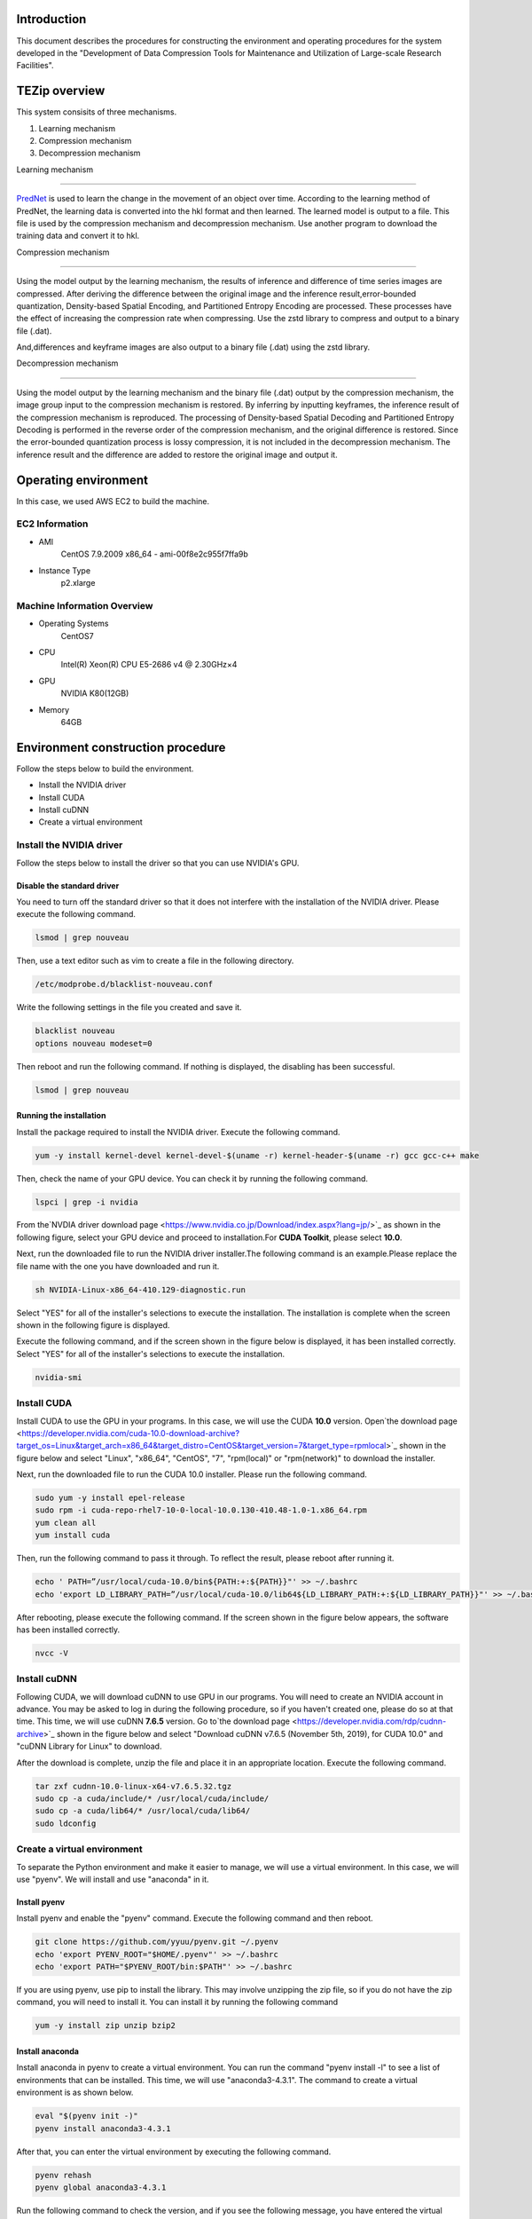 Introduction
==============
This document describes the procedures for constructing the environment and operating procedures for the system developed in the "Development of Data Compression Tools for Maintenance and Utilization of Large-scale Research Facilities".

TEZip overview
==============

This system consisits of three mechanisms.

1. Learning mechanism
2. Compression mechanism
3. Decompression mechanism

 

Learning mechanism

``````````````````

`PredNet <https://coxlab.github.io/prednet/>`_ is used to learn the change in the movement of an object over time.
According to the learning method of PredNet, the learning data is converted into the hkl format and then learned.
The learned model is output to a file. This file is used by the compression mechanism and decompression mechanism.
Use another program to download the training data and convert it to hkl.

 

Compression mechanism

``````````````````````

Using the model output by the learning mechanism, the results of inference and difference of time series images are compressed.
After deriving the difference between the original image and the inference result,error-bounded quantization, Density-based Spatial Encoding, and Partitioned Entropy Encoding are processed. These processes have the effect of increasing the compression rate when compressing.
Use the zstd library to compress and output to a binary file (.dat).

And,differences and keyframe images are also output to a binary file (.dat) using the zstd library.

 

Decompression mechanism

`````````````````````````

Using the model output by the learning mechanism and the binary file (.dat) output by the compression mechanism, the image group input to the compression mechanism is restored.
By inferring by inputting keyframes, the inference result of the compression mechanism is reproduced.
The processing of Density-based Spatial Decoding and Partitioned Entropy Decoding is performed in the reverse order of the compression mechanism, and the original difference is restored.
Since the error-bounded quantization process is lossy compression, it is not included in the decompression mechanism.
The inference result and the difference are added to restore the original image and output it.

Operating environment
========
In this case, we used AWS EC2 to build the machine.

EC2 Information
'''''''''''
* AMI
   CentOS 7.9.2009 x86_64 - ami-00f8e2c955f7ffa9b
* Instance Type
   p2.xlarge
   
Machine Information Overview
''''''''''''''''''''''''''''

* Operating Systems
   CentOS7

* CPU
   Intel(R) Xeon(R) CPU E5-2686 v4 @ 2.30GHz×4 
  
* GPU
   NVIDIA K80(12GB)
   
* Memory
   64GB

Environment construction procedure
============

Follow the steps below to build the environment.

* Install the NVIDIA driver
* Install CUDA
* Install cuDNN
* Create a virtual environment

Install the NVIDIA driver
'''''''''''''''''''''''''''''
Follow the steps below to install the driver so that you can use NVIDIA's GPU.

Disable the standard driver
..........................
You need to turn off the standard driver so that it does not interfere with the installation of the NVIDIA driver. Please execute the following command.

.. code-block:: sh

  lsmod | grep nouveau
  
Then, use a text editor such as vim to create a file in the following directory.

.. code-block:: sh

   /etc/modprobe.d/blacklist-nouveau.conf

Write the following settings in the file you created and save it.

.. code-block:: sh

   blacklist nouveau
   options nouveau modeset=0
   
Then reboot and run the following command. If nothing is displayed, the disabling has been successful.

.. code-block:: sh

   lsmod | grep nouveau
   
Running the installation
..........................
Install the package required to install the NVIDIA driver. Execute the following command.

.. code-block:: sh

   yum -y install kernel-devel kernel-devel-$(uname -r) kernel-header-$(uname -r) gcc gcc-c++ make
  
Then, check the name of your GPU device. You can check it by running the following command.

.. code-block:: sh

   lspci | grep -i nvidia

From the`NVDIA driver download page <https://www.nvidia.co.jp/Download/index.aspx?lang=jp/>`_ as shown in the following figure, select your GPU device and proceed to installation.For **CUDA Toolkit**, please select **10.0**.

.. image:: ../img/img1.png

Next, run the downloaded file to run the NVIDIA driver installer.The following command is an example.Please replace the file name with the one you have downloaded and run it.

.. code-block:: sh

   sh NVIDIA-Linux-x86_64-410.129-diagnostic.run
   
Select "YES" for all of the installer's selections to execute the installation.
The installation is complete when the screen shown in the following figure is displayed.

.. image:: ../img/img2.png

Execute the following command, and if the screen shown in the figure below is displayed, it has been installed correctly.
Select "YES" for all of the installer's selections to execute the installation.

.. code-block:: sh

   nvidia-smi

.. image:: ../img/img3.png

Install CUDA
'''''''''''''''''''''''''''''

Install CUDA to use the GPU in your programs.
In this case, we will use the CUDA **10.0** version.
Open`the download page <https://developer.nvidia.com/cuda-10.0-download-archive?target_os=Linux&target_arch=x86_64&target_distro=CentOS&target_version=7&target_type=rpmlocal>`_ shown in the figure below and select "Linux", "x86_64", "CentOS", "7", "rpm(local)" or "rpm(network)" to download the installer.

.. image:: ../img/img4.png

Next, run the downloaded file to run the CUDA 10.0 installer. Please run the following command.

.. code-block:: sh

   sudo yum -y install epel-release
   sudo rpm -i cuda-repo-rhel7-10-0-local-10.0.130-410.48-1.0-1.x86_64.rpm
   yum clean all
   yum install cuda

Then, run the following command to pass it through. To reflect the result, please reboot after running it.

.. code-block:: sh

   echo ' PATH=”/usr/local/cuda-10.0/bin${PATH:+:${PATH}}"' >> ~/.bashrc
   echo 'export LD_LIBRARY_PATH=”/usr/local/cuda-10.0/lib64${LD_LIBRARY_PATH:+:${LD_LIBRARY_PATH}}"' >> ~/.bashrc

After rebooting, please execute the following command. If the screen shown in the figure below appears, the software has been installed correctly.

.. code-block:: sh

   nvcc -V

.. image:: ../img/img5.png

Install cuDNN
'''''''''''''''''''''''''''''

Following CUDA, we will download cuDNN to use GPU in our programs.
You will need to create an NVIDIA account in advance. You may be asked to log in during the following procedure, so if you haven't created one, please do so at that time.
This time, we will use cuDNN **7.6.5** version.
Go to`the download page <https://developer.nvidia.com/rdp/cudnn-archive>`_ shown in the figure below and select "Download cuDNN v7.6.5 (November 5th, 2019), for CUDA 10.0" and "cuDNN Library for Linux" to download.

.. image:: ../img/img6.png

After the download is complete, unzip the file and place it in an appropriate location. Execute the following command.

.. code-block:: sh

   tar zxf cudnn-10.0-linux-x64-v7.6.5.32.tgz
   sudo cp -a cuda/include/* /usr/local/cuda/include/
   sudo cp -a cuda/lib64/* /usr/local/cuda/lib64/
   sudo ldconfig

Create a virtual environment
'''''''''''''''''''''''''''''

To separate the Python environment and make it easier to manage, we will use a virtual environment.
In this case, we will use "pyenv". We will install and use "anaconda" in it.


Install pyenv
..........................

Install pyenv and enable the "pyenv" command. Execute the following command and then reboot.

.. code-block:: sh

   git clone https://github.com/yyuu/pyenv.git ~/.pyenv
   echo 'export PYENV_ROOT="$HOME/.pyenv"' >> ~/.bashrc
   echo 'export PATH="$PYENV_ROOT/bin:$PATH"' >> ~/.bashrc

If you are using pyenv, use pip to install the library. This may involve unzipping the zip file, so if you do not have the zip command, you will need to install it. You can install it by running the following command

.. code-block:: sh

   yum -y install zip unzip bzip2
   
Install anaconda
..........................

Install anaconda in pyenv to create a virtual environment. You can run the command "pyenv install -l" to see a list of environments that can be installed. This time, we will use "anaconda3-4.3.1". The command to create a virtual environment is as shown below.

.. code-block:: sh

   eval "$(pyenv init -)"
   pyenv install anaconda3-4.3.1

After that, you can enter the virtual environment by executing the following command.

.. code-block:: sh

   pyenv rehash
   pyenv global anaconda3-4.3.1

Run the following command to check the version, and if you see the following message, you have entered the virtual environment.

.. code-block:: sh

   python -V
   Python 3.6.0 :: Anaconda 4.3.1 (64-bit)

Install the required libraries
..........................

After entering the environment with anaconda in pyenv, we will use pip to install the necessary libraries. First, update pip with the following command.

.. code-block:: sh

   pip install --upgrade pip
   
Next, run the following command to install the necessary libraries.

.. code-block:: sh

   pip install tensorflow-gpu==1.15
   pip install keras==2.2.4
   pip install hickle==4.0.1
   pip install numba==0.52.0
   pip install zstd==1.4.5.1
   pip install Pillow==8.0.1
   pip install scipy==1.2.0
   pip install h5py==2.10.0
   pip install cupy-cuda100==8.4.0
   pip install numpy==1.19.5

If you want to run the sample program for creating training data using Kitti data in the appendix, please install the following libraries additionally.

.. code-block:: sh

   pip install requests==2.25.1
   pip install bs4
   pip install imageio==2.9.0

If you run the following command and see "GPU" in the device_type field in the figure below, your Python program has successfully recognized the GPU.

.. code-block:: sh

   python
   # python interactive mode below
   >>> from tensorflow.python.client import device_lib
   >>> device_lib.list_local_devices()

.. image:: ../img/img7.png

How to solve problems that occur during environment building
'''''''''''''''''''''''''''''

Depending on the environment you are using, the previous steps may not work in some cases.
In this section, we will describe the problems we encountered while building the test environment and the solutions. If you encounter the same problem, please refer to this section.

When you run "pip install", you get an error and cannot install.
..........................

Depending on your permissions at runtime, you may get an error when you try to "pip install". This error occurs because you do not have permission to uninstall the previous version.
In this case, you can use the option "--ignore-installed" to ignore the dependency with the already installed library and install it.
An example of the command is shown below.

Cannot output files due to lack of file write permission
..........................

Depending on your permissions at runtime, you may not be able to output files from python in the virtual environment. In this case, you can run "sudo python" with administrator privileges to invoke python if it is installed outside the virtual environment.
In order to invoke python in the virtual environment from "sudo python", the following steps are required.

1. Open "/etc/sudoers" with a text editor such as vim.
2.  Add "[pyenv save location]/.pyenv" and "[pyenv save location]/.pyenv/bin" to "Default secure_path".
3.  If you are using vim, use ":wq!" to force a save, as you may get a warning and be unable to save.
4. Restart the system.

As an example of step 2, if you saved pyenv to "/home/pi", change as follows

# Before change

# After change

The GPU is recognized in Python interactive mode, but not when run in the console
..............................................................................

When running in python interactive mode, the GPU is recognized as shown in the following figure, but when executing the commands described in the next section, "Command Execution Examples and Arguments", it may be in "CPU MODE".
In this case, the NVIDIA driver may have been installed with wrong settings.
Please uninstall the NVIDIA driver and reinstall it again.
The command to uninstall the NVIDIA driver is as follows.


After executing the command, the GUI screen will appear as it did during installation, so follow the instructions to uninstall the software.
When installing again, use the installer downloaded in the section "Executing the Installation".

